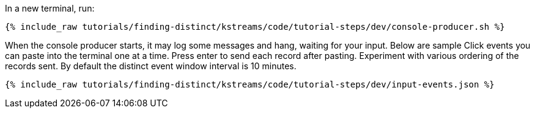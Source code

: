 In a new terminal, run:

+++++
<pre class="snippet"><code class="shell">{% include_raw tutorials/finding-distinct/kstreams/code/tutorial-steps/dev/console-producer.sh %}</code></pre>
+++++

When the console producer starts, it may log some messages and hang, waiting for your input. Below are sample Click events you can paste into the terminal one at a time. Press enter to send each record after pasting. Experiment with various ordering of the records sent.  By default the distinct event window interval is 10 minutes. 

+++++
<pre class="snippet"><code class="json">{% include_raw tutorials/finding-distinct/kstreams/code/tutorial-steps/dev/input-events.json %}</code></pre>
+++++

